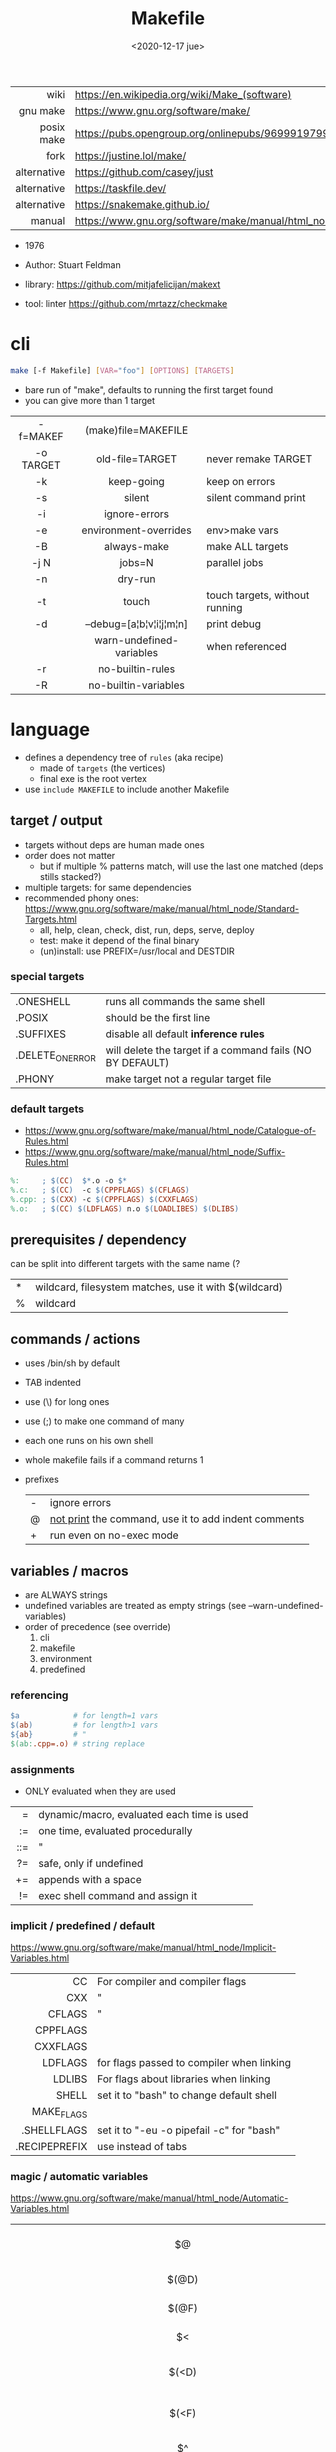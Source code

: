 #+TITLE: Makefile
#+DATE: <2020-12-17 jue>

|-------------+----------------------------------------------------------------------|
|         <r> |                                                                      |
|        wiki | https://en.wikipedia.org/wiki/Make_(software)                        |
|    gnu make | https://www.gnu.org/software/make/                                   |
|  posix make | https://pubs.opengroup.org/onlinepubs/9699919799/utilities/make.html |
|        fork | https://justine.lol/make/                                            |
| alternative | https://github.com/casey/just                                        |
| alternative | https://taskfile.dev/                                                |
| alternative | https://snakemake.github.io/                                                                     |
|      manual | https://www.gnu.org/software/make/manual/html_node/index.html        |
|-------------+----------------------------------------------------------------------|

- 1976
- Author: Stuart Feldman

- library: https://github.com/mitjafelicijan/makext
- tool: linter https://github.com/mrtazz/checkmake

* cli

#+begin_src sh
  make [-f Makefile] [VAR="foo"] [OPTIONS] [TARGETS]
#+end_src

- bare run of "make", defaults to running the first target found
- you can give more than 1 target

|-----------+--------------------------+--------------------------------|
|    <c>    |           <c>            |                                |
| -f=MAKEF  |   (make)file=MAKEFILE    |                                |
| -o TARGET |     old-file=TARGET      | never remake TARGET            |
|    -k     |        keep-going        | keep on errors                 |
|    -s     |          silent          | silent command print           |
|    -i     |      ignore-errors       |                                |
|    -e     |  environment-overrides   | env>make vars                  |
|    -B     |       always-make        | make ALL targets               |
|   -j N    |          jobs=N          | parallel jobs                  |
|    -n     |         dry-run          |                                |
|    -t     |          touch           | touch targets, without running |
|    -d     | --debug=[a¦b¦v¦i¦j¦m¦n]  | print debug                    |
|           | warn-undefined-variables | when referenced                |
|    -r     |     no-builtin-rules     |                                |
|    -R     |   no-builtin-variables   |                                |
|-----------+--------------------------+--------------------------------|

* language

- defines a dependency tree of ~rules~ (aka recipe)
  - made of ~targets~ (the vertices)
  - final exe is the root vertex

- use ~include MAKEFILE~ to include another Makefile

** target / output

- targets without deps are human made ones
- order does not matter
  - but if multiple % patterns match, will use the last one matched (deps stills stacked?)
- multiple targets: for same dependencies
- recommended phony ones: https://www.gnu.org/software/make/manual/html_node/Standard-Targets.html
  - all, help, clean, check, dist, run, deps, serve, deploy
  - test: make it depend of the final binary
  - (un)install: use PREFIX=/usr/local and DESTDIR

*** special targets

|------------------+-----------------------------------------------------------|
| .ONESHELL        | runs all commands the same shell                          |
| .POSIX           | should be the first line                                  |
| .SUFFIXES        | disable all default *inference rules*                     |
| .DELETE_ON_ERROR | will delete the target if a command fails (NO BY DEFAULT) |
| .PHONY           | make target not a regular target file                     |
|------------------+-----------------------------------------------------------|

*** default targets

- https://www.gnu.org/software/make/manual/html_node/Catalogue-of-Rules.html
- https://www.gnu.org/software/make/manual/html_node/Suffix-Rules.html
#+begin_src makefile
%:     ; $(CC)  $*.o -o $*
%.c:   ; $(CC)  -c $(CPPFLAGS) $(CFLAGS)
%.cpp: ; $(CXX) -c $(CPPFLAGS) $(CXXFLAGS)
%.o:   ; $(CC) $(LDFLAGS) n.o $(LOADLIBES) $(DLIBS)
#+end_src

** prerequisites / dependency
can be split into different targets with the same name (?
|---+-------------------------------------------------------|
| * | wildcard, filesystem matches, use it with $(wildcard) |
| % | wildcard                                              |
|---+-------------------------------------------------------|
** commands / actions

- uses /bin/sh by default
- TAB indented
- use (\) for long ones
- use (;) to make one command of many
- each one runs on his own shell
- whole makefile fails if a command returns 1
- prefixes
  |---+------------------------------------------------------|
  | - | ignore errors                                        |
  | @ | [[https://www.gnu.org/software/make/manual/html_node/Echoing.html][not print]] the command, use it to add indent comments |
  | + | run even on no-exec mode                             |
  |---+------------------------------------------------------|

** variables / macros

- are ALWAYS strings
- undefined variables are treated as empty strings (see --warn-undefined-variables)
- order of precedence (see override)
  1) cli
  2) makefile
  3) environment
  4) predefined

*** referencing

#+begin_src makefile
$a            # for length=1 vars
$(ab)         # for length>1 vars
${ab}         # "
$(ab:.cpp=.o) # string replace
#+end_src

*** assignments
- ONLY evaluated when they are used
|-----+--------------------------------------------|
| <r> |                                            |
|   = | dynamic/macro, evaluated each time is used |
|  := | one time, evaluated procedurally           |
| ::= | "                                          |
|  ?= | safe, only if undefined                    |
|  += | appends with a space                       |
|  != | exec shell command and assign it           |
|-----+--------------------------------------------|
*** implicit / predefined / default
https://www.gnu.org/software/make/manual/html_node/Implicit-Variables.html
|---------------+-------------------------------------------|
|           <r> |                                           |
|            CC | For compiler and compiler flags           |
|           CXX | "                                         |
|        CFLAGS | "                                         |
|      CPPFLAGS |                                           |
|      CXXFLAGS |                                           |
|       LDFLAGS | for flags passed to compiler when linking |
|        LDLIBS | For flags about libraries when linking    |
|         SHELL | set it to "bash" to change default shell  |
|    MAKE_FLAGS |                                           |
|   .SHELLFLAGS | set it to "-eu -o pipefail -c" for "bash" |
| .RECIPEPREFIX | use instead of tabs                       |
|---------------+-------------------------------------------|
*** magic / automatic variables
https://www.gnu.org/software/make/manual/html_node/Automatic-Variables.html
|-------+----------------------------------------|
|  <c>  |                                        |
|  $@   | target's name (always one)             |
| $(@D) | target's dir(name)                     |
| $(@F) | target's base(name)                    |
|  $<   | 1st prerequisite                       |
| $(<D) | 1st prerequisite's dir(name)           |
| $(<F) | 1st prerequisite's base(name)          |
|  $^   | all prerequisites                      |
|  $+   | all prerequisites, with dups           |
|  $?   | new prerequisites (than the target)    |
|  $*   | what "%" wildcard matched              |
|  $$   | literal "$"                            |
|  $%   | target's name, WHEN (ar)chive member ? |
|  $¦   | ? order-only prerequisites ?           |
|-------+----------------------------------------|

** functions
- https://www.gnu.org/software/make/manual/html_node/Functions.html
- do NOT add spaces between arguments, functions will see it
|-------+-----+---------------------------------|
|   <r> | <c> |                                 |
| shell | cmd | exec and replaces \n with space |
|-------+-----+---------------------------------|
*** strings
https://www.gnu.org/software/make/manual/html_node/Text-Functions.html
|------------+---------------+-------------------------------------------|
|        <r> |      <c>      |                                           |
|       word |    n,text     | "n"th word in in text                     |
|   wordlist |   n,m,text    | text word-slicing from "n" to "m"         |
|      words |     text      | number of words                           |
|  firstword |     text      |                                           |
|   lastword |     text      |                                           |
| findstring |  needle,text  | returns "needle" or "" if not in text     |
|     filter |  pat%..,text  | remove words that match "pat%"            |
| filter-out |  pat%..,text  | remove words that do NOT match "pat%"     |
|       sort |     text      | sort words, remove dups                   |
|      strip |     text      | trim and squash whitespaces               |
|      subst | from,to,text  | substitute literal words                  |
|   patsubst | pat,repl,text | substitute pattern% words, text can use * |
|------------+---------------+-------------------------------------------|
*** filenames
https://www.gnu.org/software/make/manual/html_node/File-Name-Functions.html
|-----------+----------------+-------------------------------------------------|
|       <r> |      <c>       |                                                 |
|      join |   list,list    | zipWith (<>)                                    |
|  wildcard |   glob*Path    | filesystem match, space separated if many       |
|  (not)dir |    names..     | like shell's basename/dirname                   |
|   abspath |    names..     | absolute path, might not exist, no follow links |
|  realpath |    names..     | absolute path, must exist                       |
|  basename |    names..     | removes suffix/extension                        |
|    suffix |    names..     | extract suffix                                  |
| addsuffix | suffix,names.. |                                                 |
| addprefix | prefix,names.. |                                                 |
|-----------+----------------+-------------------------------------------------|
** control flow

https://www.gnu.org/software/make/manual/html_node/Conditional-Syntax.html
#+begin_src makefile
if(n)def $(CC)
if(n)eq ($(CC),gcc)
else # if...
endif
#+end_src

* snippets

- [[https://blog.ovhcloud.com/pimp-my-makefile/][autogenerated help target]], from static defined targets
  #+begin_src makefile
help: # Print help on Makefile
	@grep '^[^.#]\+:\s\+.*#' Makefile | \
	sed "s/\(.\+\):\s*\(.*\) #\s*\(.*\)/`printf "3[93m"``printf "3[0m"`	 []/" | \
	expand -t20
  #+end_src

* gotchas

- ~=~ assignment is perpetually evaluated
- ~$~ needs to be always escaped with ~$$~ to be sent to commands as such
- ~\t~ for indentation, NOT spaces
